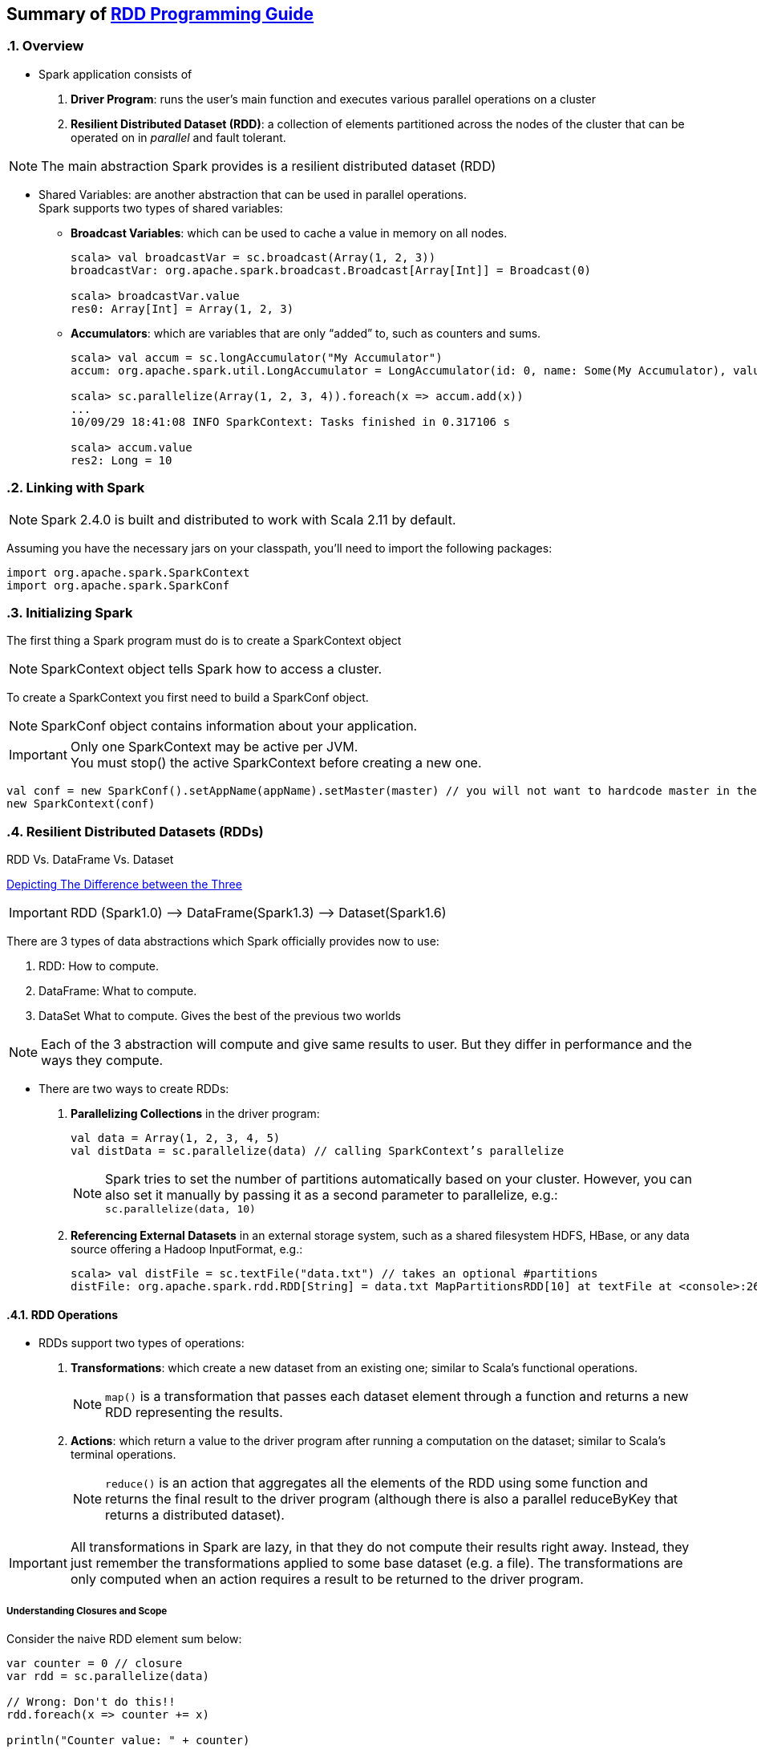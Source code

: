 == Summary of https://spark.apache.org/docs/latest/rdd-programming-guide.html[RDD Programming Guide]
:toc:
:toclevels: 3
:sectnums: 3
:sectnumlevels: 3
:icons: font

=== Overview

* Spark application consists of
 . *Driver Program*: runs the user’s main function and executes various parallel operations on a cluster
 . *Resilient Distributed Dataset (RDD)*: a collection of elements partitioned across the nodes of the cluster that can be operated on in _parallel_ and fault tolerant.

NOTE: The main abstraction Spark provides is a resilient distributed dataset (RDD)

* Shared Variables: are another abstraction that can be used in parallel operations. +
Spark supports two types of shared variables:
** *Broadcast Variables*: which can be used to cache a value in memory on all nodes. +
+
----
scala> val broadcastVar = sc.broadcast(Array(1, 2, 3))
broadcastVar: org.apache.spark.broadcast.Broadcast[Array[Int]] = Broadcast(0)

scala> broadcastVar.value
res0: Array[Int] = Array(1, 2, 3)
----


**  *Accumulators*: which are variables that are only “added” to, such as counters and sums. +
+
----
scala> val accum = sc.longAccumulator("My Accumulator")
accum: org.apache.spark.util.LongAccumulator = LongAccumulator(id: 0, name: Some(My Accumulator), value: 0)

scala> sc.parallelize(Array(1, 2, 3, 4)).foreach(x => accum.add(x))
...
10/09/29 18:41:08 INFO SparkContext: Tasks finished in 0.317106 s

scala> accum.value
res2: Long = 10
----

=== Linking with Spark

NOTE: Spark 2.4.0 is built and distributed to work with Scala 2.11 by default.

Assuming you have the necessary jars on your classpath, you'll need to import the following packages:

[source.scala]
--
import org.apache.spark.SparkContext
import org.apache.spark.SparkConf
--

=== Initializing Spark

The first thing a Spark program must do is to create a SparkContext object

NOTE: SparkContext object tells Spark how to access a cluster.

To create a SparkContext you first need to build a SparkConf object.

NOTE: SparkConf object contains information about your application.

IMPORTANT: Only one SparkContext may be active per JVM. +
You must stop() the active SparkContext before creating a new one.

[source,scala]
--
val conf = new SparkConf().setAppName(appName).setMaster(master) // you will not want to hardcode master in the program
new SparkContext(conf)
--

=== Resilient Distributed Datasets (RDDs)

.RDD Vs. DataFrame Vs. Dataset
****
https://www.linkedin.com/pulse/apache-spark-rdd-vs-dataframe-dataset-chandan-prakash/[Depicting The Difference between the Three]

IMPORTANT: RDD (Spark1.0) —> DataFrame(Spark1.3) —> Dataset(Spark1.6)

There are 3 types of data abstractions which Spark officially provides now to use:

. RDD: How to compute.
. DataFrame: What to compute.
. DataSet What to compute. Gives the best of the previous two worlds

NOTE: Each of the 3 abstraction will compute and give same results to user. But they differ in performance and the ways they compute.
****



* There are two ways to create RDDs:
 . *Parallelizing Collections* in the driver program: +

 val data = Array(1, 2, 3, 4, 5)
 val distData = sc.parallelize(data) // calling SparkContext’s parallelize

+
+
NOTE: Spark tries to set the number of partitions automatically based on your cluster. However, you can also set it manually by passing it as a second parameter to parallelize, e.g.: +
`sc.parallelize(data, 10)`

 . *Referencing External Datasets* in an external storage system, such as a shared filesystem
 HDFS, HBase, or any data source offering a Hadoop InputFormat, e.g.: +

 scala> val distFile = sc.textFile("data.txt") // takes an optional #partitions
 distFile: org.apache.spark.rdd.RDD[String] = data.txt MapPartitionsRDD[10] at textFile at <console>:26


==== RDD Operations

* RDDs support two types of operations: +
 . *Transformations*: which create a new dataset from an existing one; similar to Scala's functional operations. +
+
NOTE:  `map()` is a transformation that passes each dataset element through a function and returns a new RDD representing the results.


 . *Actions*: which return a value to the driver program after running a computation on the dataset; similar to Scala's terminal operations. +
+
NOTE: `reduce()` is an action that aggregates all the elements of the RDD using some function and returns the final result to the driver program (although there is also a parallel reduceByKey that returns a distributed dataset).

IMPORTANT: All transformations in Spark are lazy, in that they do not compute their results right away. Instead, they just remember the transformations applied to some base dataset (e.g. a file). The transformations are only computed when an action requires a result to be returned to the driver program.

===== Understanding Closures and Scope

Consider the naive RDD element sum below:
[source, scala]
--
var counter = 0 // closure
var rdd = sc.parallelize(data)

// Wrong: Don't do this!!
rdd.foreach(x => counter += x)

println("Counter value: " + counter)
--
.Cluster Mode
The variables within the closure sent to each executor are independent copies; similar to Java's LocalThread. Each executor will have its own copy, initialized to `counter = 0`, since all operations on counter were referencing the value within the serialized closure.

NOTE: Observe the two stages: *Driver Program* & *Executors*


When counter is referenced within the foreach function, it’s no longer the counter on the driver node.

.Local Mode
In local mode, in some circumstances, the foreach function will actually execute within the same JVM as the driver and will reference the same original counter, and may actually update it.

NOTE: Use an Accumulator instead if some global aggregation is needed. Accumulators in Spark are used specifically to provide a mechanism for safely updating a variable when execution is split up across worker nodes in a cluster.

===== Collect


WARNING: Don't attempt to print out the elements of an RDD using: +
`rdd.foreach(println)` or `rdd.map(println)`

Instead, always use `collect{}`, whose sole purpose is collecting results back to the Driver Program.

On a single machine, this will generate the expected output and print all the RDD’s elements.


===== Transformation Operations

Refer to concrete http://homepage.cs.latrobe.edu.au/zhe/ZhenHeSparkRDDAPIExamples.html[Examples]

.Transformation Operations
====
map, filter, flatmap, mapPartitionss, union, intersect, groupByKey, reduceBykey, sortByKey, aggregateByKey, etc
====

===== Action Operations

Refer to concrete http://homepage.cs.latrobe.edu.au/zhe/ZhenHeSparkRDDAPIExamples.html[Examples]


.Action Operations
====
collect, reduce, count, first, take, saveAsText, etc
====

===== Shuffle Operations

The shuffle is Spark’s mechanism for re-distributing data so that it’s grouped differently across partitions. This typically involves copying data across executors and machines, making the shuffle a complex and costly operation.

It's Spark's mechanism to read from all partitions to find all the values for all keys.

If one desires predictably ordered data following shuffle then it’s possible to use:

* `mapPartitions` to sort each partition using, for example, .sorted
* `repartitionAndSortWithinPartitions` to efficiently sort partitions while simultaneously repartitioning
* `sortBy` to make a globally ordered RDD

.Performance Impact
WARNING: Shuffle is an expensive operation since it involves disk I/O, data serialization, and network I/O.

NOTE: Internally, results from individual map tasks are kept in memory until they can’t fit. Then, these are sorted based on the target partition and written to a single file. On the reduce side, tasks read the relevant sorted blocks.

Read more at https://spark.apache.org/docs/latest/rdd-programming-guide.html#performance-impact[Performance Impact]


==== RDD Persistence

IMPORTANT: Caching is a key tool for iterative algorithms and fast interactive use.

One of the most important capabilities in Spark is persisting (or caching) a dataset in memory across operations. When an RDD is persisted, its partitions the nodes compute will store them in memory and reuse them to perform other operations on the same Dataset (or Datasets derived from it). This allows future actions to be much faster (often by more than 10x).

NOTE: You can mark an RDD to be persisted using the `persist()` or `cache()` methods on it.

Read more about https://spark.apache.org/docs/latest/rdd-programming-guide.html#rdd-persistence[RDD Persistence and Storage Location]

